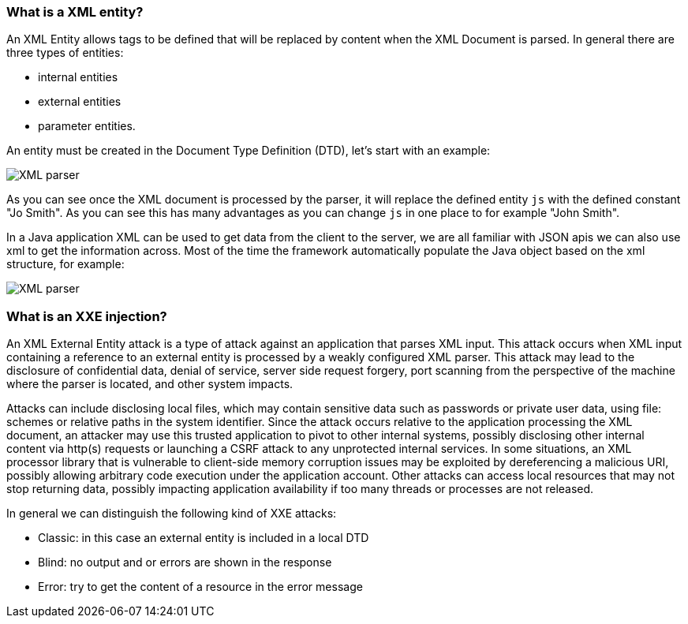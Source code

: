 === What is a XML entity?

An XML Entity allows tags to be defined that will be replaced by content when the XML Document is parsed. In general there are three types of entities:

* internal entities
* external entities
* parameter entities.

An entity must be created in the Document Type Definition (DTD), let's start with an example:

[role="lesson-image"]
image::images/xxe-parser.png[XML parser]

As you can see once the XML document is processed by the parser, it will replace the defined entity `js` with the defined constant "Jo Smith". As you can see this has many advantages as you can change `js` in one place to for example "John Smith".

In a Java application XML can be used to get data from the client to the server, we are all familiar with JSON apis we can also use xml to get the information across. Most of the time the framework automatically populate the Java object based on the xml structure, for example:

[role="lesson-image"]
image::images/xxe-parser-java.png[XML parser]

=== What is an XXE injection?

An XML External Entity attack is a type of attack against an application that parses XML input. This attack occurs when XML input containing a reference to an external entity is processed by a weakly configured XML parser. This attack may lead to the disclosure of confidential data, denial of service, server side request forgery, port scanning from the perspective of the machine where the parser is located, and other system impacts.

Attacks can include disclosing local files, which may contain sensitive data such as passwords or private user data, using file: schemes or relative paths in the system identifier. Since the attack occurs relative to the application processing the XML document, an attacker may use this trusted application to pivot to other internal systems, possibly disclosing other internal content via http(s) requests or launching a CSRF attack to any unprotected internal services. In some situations, an XML processor library that is vulnerable to client-side memory corruption issues may be exploited by dereferencing a malicious URI, possibly allowing arbitrary code execution under the application account. Other attacks can access local resources that may not stop returning data, possibly impacting application availability if too many threads or processes are not released.

In general we can distinguish the following kind of XXE attacks:

* Classic: in this case an external entity is included in a local DTD
* Blind: no output and or errors are shown in the response
* Error: try to get the content of a resource in the error message
